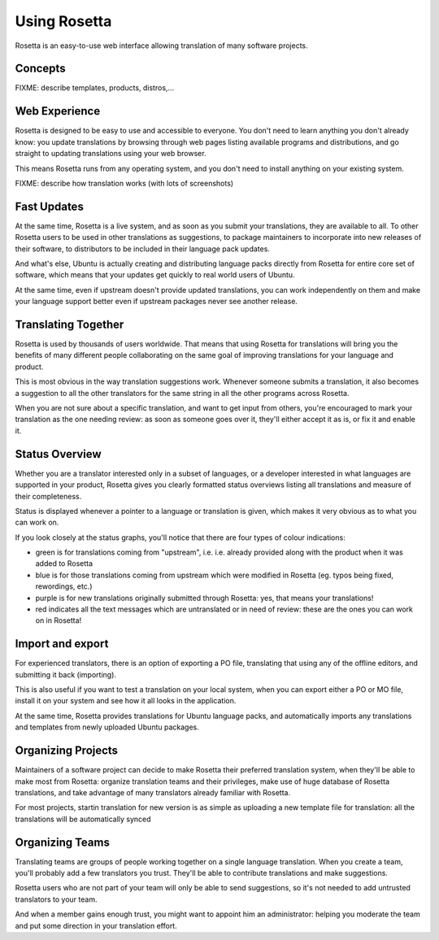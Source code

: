 Using Rosetta
=============

Rosetta is an easy-to-use web interface allowing translation of many
software projects.

Concepts
--------

FIXME: describe templates, products, distros,...

Web Experience
--------------

Rosetta is designed to be easy to use and accessible to everyone. You
don't need to learn anything you don't already know: you update
translations by browsing through web pages listing available programs
and distributions, and go straight to updating translations using your
web browser.

This means Rosetta runs from any operating system, and you don't need to
install anything on your existing system.

FIXME: describe how translation works (with lots of screenshots)

Fast Updates
------------

At the same time, Rosetta is a live system, and as soon as you submit
your translations, they are available to all. To other Rosetta users to
be used in other translations as suggestions, to package maintainers to
incorporate into new releases of their software, to distributors to be
included in their language pack updates.

And what's else, Ubuntu is actually creating and distributing language
packs directly from Rosetta for entire core set of software, which means
that your updates get quickly to real world users of Ubuntu.

At the same time, even if upstream doesn't provide updated translations,
you can work independently on them and make your language support better
even if upstream packages never see another release.

Translating Together
--------------------

Rosetta is used by thousands of users worldwide. That means that using
Rosetta for translations will bring you the benefits of many different
people collaborating on the same goal of improving translations for your
language and product.

This is most obvious in the way translation suggestions work. Whenever
someone submits a translation, it also becomes a suggestion to all the
other translators for the same string in all the other programs across
Rosetta.

When you are not sure about a specific translation, and want to get
input from others, you're encouraged to mark your translation as the one
needing review: as soon as someone goes over it, they'll either accept
it as is, or fix it and enable it.

Status Overview
---------------

Whether you are a translator interested only in a subset of languages,
or a developer interested in what languages are supported in your
product, Rosetta gives you clearly formatted status overviews listing
all translations and measure of their completeness.

Status is displayed whenever a pointer to a language or translation is
given, which makes it very obvious as to what you can work on.

If you look closely at the status graphs, you'll notice that there are
four types of colour indications:

-  green is for translations coming from "upstream", i.e. i.e. already provided along with the product when it was added to Rosetta
- blue is for those translations coming from upstream which were
  modified in Rosetta (eg. typos being fixed, rewordings, etc.)
- purple is for new translations originally submitted through
  Rosetta: yes, that means your translations!
- red indicates all the text messages which are untranslated or in
  need of review: these are the ones you can work on in Rosetta!

Import and export
-----------------

For experienced translators, there is an option of exporting a PO file,
translating that using any of the offline editors, and submitting it
back (importing).

This is also useful if you want to test a translation on your local
system, when you can export either a PO or MO file, install it on your
system and see how it all looks in the application.

At the same time, Rosetta provides translations for Ubuntu language
packs, and automatically imports any translations and templates from
newly uploaded Ubuntu packages.

Organizing Projects
-------------------

Maintainers of a software project can decide to make Rosetta their
preferred translation system, when they'll be able to make most from
Rosetta: organize translation teams and their privileges, make use of
huge database of Rosetta translations, and take advantage of many
translators already familiar with Rosetta.

For most projects, startin translation for new version is as simple as
uploading a new template file for translation: all the translations will
be automatically synced

Organizing Teams
----------------

Translating teams are groups of people working together on a single
language translation. When you create a team, you'll probably add a few
translators you trust. They'll be able to contribute translations and
make suggestions.

Rosetta users who are not part of your team will only be able to send
suggestions, so it's not needed to add untrusted translators to your
team.

And when a member gains enough trust, you might want to appoint him an
administrator: helping you moderate the team and put some direction in
your translation effort.